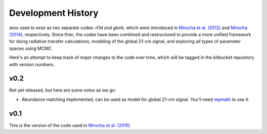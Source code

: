 Development History
===================
*ares* used to exist as two separate codes: *rt1d* and *glorb*, which were introduced in `Mirocha et al. (2012) <http://adsabs.harvard.edu/abs/2012ApJ...756...94M>`_ and `Mirocha (2014) <http://adsabs.harvard.edu/abs/2014arXiv1406.4120M>`_, respectively. Since then, the codes have been combined and restructured to provide a more unified framework for doing radiative transfer calculations, modeling of the global 21-cm signal, and exploring all types of parameter spaces using MCMC.

Here's an attempt to keep track of major changes to the code over time, which will be tagged in the bitbucket repository with version numbers.

v0.2
----
Not yet released, but here are some notes as we go:

- Abundance matching implemented, can be used as model for global 21-cm signal. You'll need `mpmath <http://mpmath.googlecode.com/svn-history/r1229/trunk/doc/build/setup.html>`_ to use it.

v0.1
----
This is the version of the code used in `Mirocha et al. (2015) <http://arxiv.org/abs/1509.07868>`_. 





